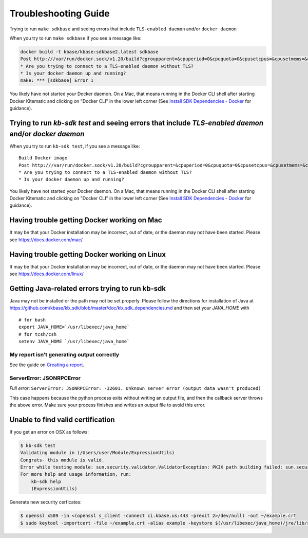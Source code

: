 Troubleshooting Guide
=====================

Trying to run ``make sdkbase`` and seeing errors that include ``TLS-enabled daemon`` and/or ``docker daemon``

When you try to run ``make sdkbase`` if you see a message like:

.. code:: bash

    docker build -t kbase/kbase:sdkbase2.latest sdkbase
    Post http:///var/run/docker.sock/v1.20/build?cgroupparent=&cpuperiod=0&cpuquota=0&cpusetcpus=&cpusetmems=&cpushares=0&dockerfile=Dockerfile&memory=0&memswap=0&rm=1&t=kbase%2Fkbase%3Asdkbase.latest&ulimits=null: dial unix /var/run/docker.sock: no such file or directory.
    * Are you trying to connect to a TLS-enabled daemon without TLS?
    * Is your docker daemon up and running?
    make: *** [sdkbase] Error 1


You likely have not started your Docker daemon. On a Mac, that means running in the Docker CLI shell after starting Docker Kitematic and clicking on "Docker CLI" in the lower left corner (See `Install SDK Dependencies - Docker <../tutorial/install.html>`__ for guidance).

Trying to run *kb-sdk test* and seeing errors that include *TLS-enabled daemon* and/or *docker daemon*
^^^^^^^^^^^^^^^^^^^^^^^^^^^^^^^^^^^^^^^^^^^^^^^^^^^^^^^^^^^^^^^^^^^^^^^^^^^^^^^^^^^^^^^^^^^^^^^^^^^^^^

When you try to run ``kb-sdk test``, if you see a message like:

::

    Build Docker image
    Post http:///var/run/docker.sock/v1.20/build?cgroupparent=&cpuperiod=0&cpuquota=0&cpusetcpus=&cpusetmems=&cpushares=0&dockerfile=Dockerfile&memory=0&memswap=0&rm=1&t=test%2Fkb_vsearch%3Alatest&ulimits=null: dial unix /var/run/docker.sock: no such file or directory.
    * Are you trying to connect to a TLS-enabled daemon without TLS?
    * Is your docker daemon up and running?

You likely have not started your Docker daemon. On a Mac, that means
running in the Docker CLI shell after starting Docker Kitematic and
clicking on "Docker CLI" in the lower left corner (See `Install SDK
Dependencies - Docker <../tutorial/install.html>`__ for guidance).

Having trouble getting Docker working on Mac
^^^^^^^^^^^^^^^^^^^^^^^^^^^^^^^^^^^^^^^^^^^^^

It may be that your Docker installation may be incorrect, out of date,
or the daemon may not have been started. Please see https://docs.docker.com/mac/


Having trouble getting Docker working on Linux
^^^^^^^^^^^^^^^^^^^^^^^^^^^^^^^^^^^^^^^^^^^^^^

It may be that your Docker installation may be incorrect, out of date,
or the daemon may not have been started. Please see https://docs.docker.com/linux/


Getting Java-related errors trying to run kb-sdk
^^^^^^^^^^^^^^^^^^^^^^^^^^^^^^^^^^^^^^^^^^^^^^^^

Java may not be installed or the path may not be set properly. Please follow the directions for installation of Java at https://github.com/kbase/kb\_sdk/blob/master/doc/kb\_sdk\_dependencies.md and then set your *JAVA\_HOME* with

::

    # for bash
    export JAVA_HOME=`/usr/libexec/java_home`
    # for tcsh/csh
    setenv JAVA_HOME `/usr/libexec/java_home`


.. |alt text| image:: https://avatars2.githubusercontent.com/u/1263946?v=3&s=84


My report isn't generating output correctly
----------------------------------------------------

See the guide on `Creating a report <../howtos/create_a_report.html>`_.


ServerError: JSONRPCError
-----------------------------

*Full error*: ``ServerError: JSONRPCError: -32601. Unknown server error (output data wasn't produced)``

This case happens because the python process exits without writing an output file, and then the callback server throws the above error. Make sure your process finishes and writes an output file to avoid this error.

Unable to find valid certification
^^^^^^^^^^^^^^^^^^^^^^^^^^^^^^^^^^^^

If you get an error on OSX as follows:

.. code-block:: bash

    $ kb-sdk test
    Validating module in (/Users/user/Module/ExpressionUtils)
    Congrats- this module is valid.
    Error while testing module: sun.security.validator.ValidatorException: PKIX path building failed: sun.security.provider.certpath.SunCertPathBuilderException: unable to find valid certification path to requested target
    For more help and usage information, run:
        kb-sdk help
        (ExpressionUtils)


Generate new security cerficates:


.. code-block:: bash

    $ openssl x509 -in <(openssl s_client -connect ci.kbase.us:443 -prexit 2>/dev/null) -out ~/example.crt
    $ sudo keytool -importcert -file ~/example.crt -alias example -keystore $(/usr/libexec/java_home)/jre/lib/security/cacerts -storepass changeit
